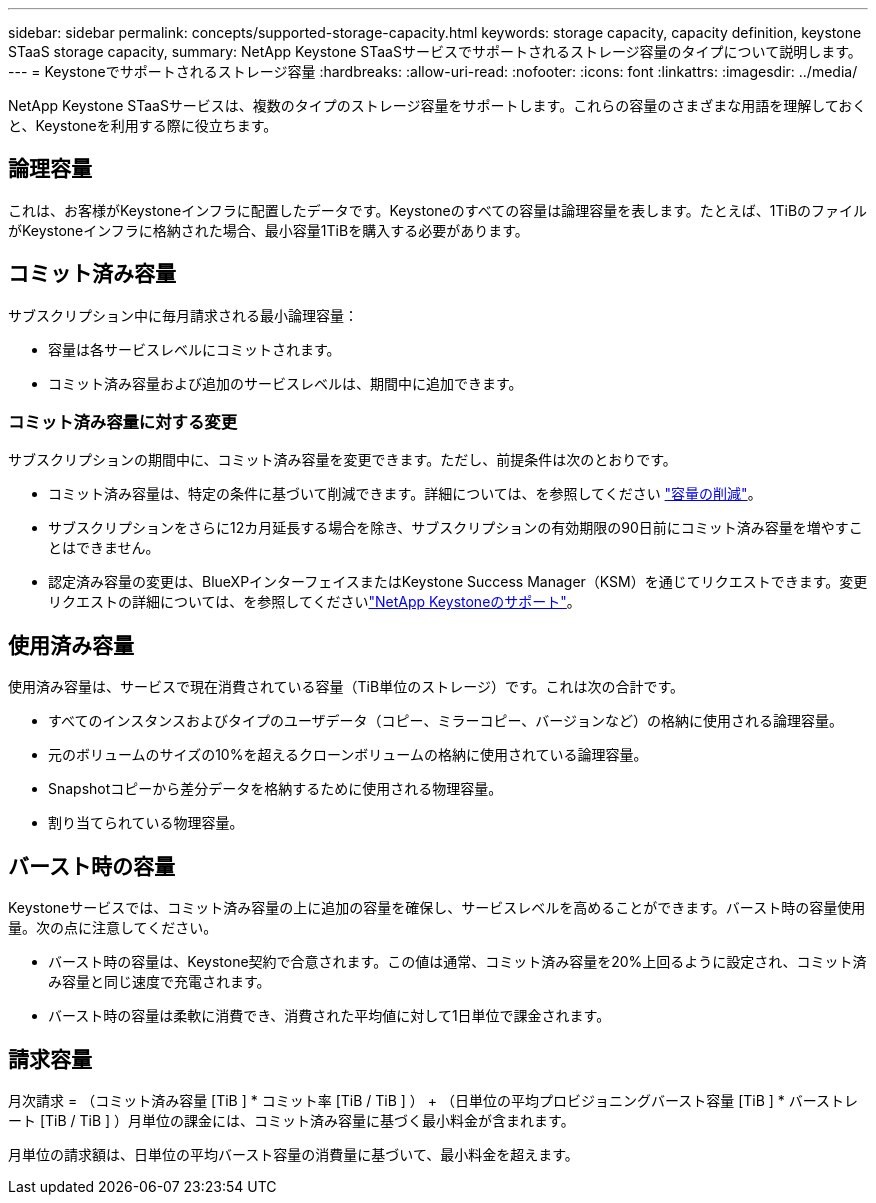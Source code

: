 ---
sidebar: sidebar 
permalink: concepts/supported-storage-capacity.html 
keywords: storage capacity, capacity definition, keystone STaaS storage capacity, 
summary: NetApp Keystone STaaSサービスでサポートされるストレージ容量のタイプについて説明します。 
---
= Keystoneでサポートされるストレージ容量
:hardbreaks:
:allow-uri-read: 
:nofooter: 
:icons: font
:linkattrs: 
:imagesdir: ../media/


[role="lead"]
NetApp Keystone STaaSサービスは、複数のタイプのストレージ容量をサポートします。これらの容量のさまざまな用語を理解しておくと、Keystoneを利用する際に役立ちます。



== 論理容量

これは、お客様がKeystoneインフラに配置したデータです。Keystoneのすべての容量は論理容量を表します。たとえば、1TiBのファイルがKeystoneインフラに格納された場合、最小容量1TiBを購入する必要があります。



== コミット済み容量

サブスクリプション中に毎月請求される最小論理容量：

* 容量は各サービスレベルにコミットされます。
* コミット済み容量および追加のサービスレベルは、期間中に追加できます。




=== コミット済み容量に対する変更

サブスクリプションの期間中に、コミット済み容量を変更できます。ただし、前提条件は次のとおりです。

* コミット済み容量は、特定の条件に基づいて削減できます。詳細については、を参照してください link:../concepts/capacity-requirements.html["容量の削減"]。
* サブスクリプションをさらに12カ月延長する場合を除き、サブスクリプションの有効期限の90日前にコミット済み容量を増やすことはできません。
* 認定済み容量の変更は、BlueXPインターフェイスまたはKeystone Success Manager（KSM）を通じてリクエストできます。変更リクエストの詳細については、を参照してくださいlink:../concepts/gssc.html["NetApp Keystoneのサポート"]。




== 使用済み容量

使用済み容量は、サービスで現在消費されている容量（TiB単位のストレージ）です。これは次の合計です。

* すべてのインスタンスおよびタイプのユーザデータ（コピー、ミラーコピー、バージョンなど）の格納に使用される論理容量。
* 元のボリュームのサイズの10%を超えるクローンボリュームの格納に使用されている論理容量。
* Snapshotコピーから差分データを格納するために使用される物理容量。
* 割り当てられている物理容量。




== バースト時の容量

Keystoneサービスでは、コミット済み容量の上に追加の容量を確保し、サービスレベルを高めることができます。バースト時の容量使用量。次の点に注意してください。

* バースト時の容量は、Keystone契約で合意されます。この値は通常、コミット済み容量を20%上回るように設定され、コミット済み容量と同じ速度で充電されます。
* バースト時の容量は柔軟に消費でき、消費された平均値に対して1日単位で課金されます。




== 請求容量

月次請求 = （コミット済み容量 [TiB ] * コミット率 [TiB / TiB ] ） + （日単位の平均プロビジョニングバースト容量 [TiB ] * バーストレート [TiB / TiB ] ）月単位の課金には、コミット済み容量に基づく最小料金が含まれます。

月単位の請求額は、日単位の平均バースト容量の消費量に基づいて、最小料金を超えます。

